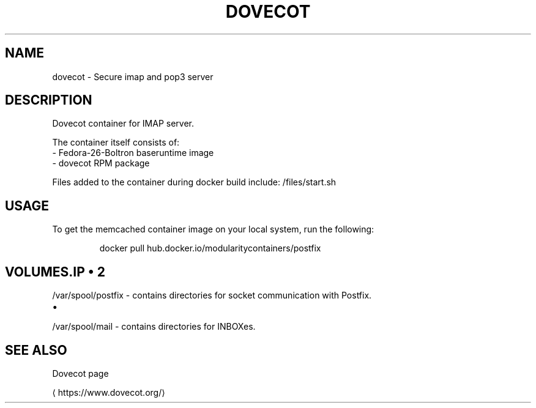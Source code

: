 .TH "DOVECOT" "1" " Container Image Pages" "Petr Hracek" "Jun 1, 2017" 
.nh
.ad l


.SH NAME
.PP
dovecot \- Secure imap and pop3 server


.SH DESCRIPTION
.PP
Dovecot container for IMAP server.

.PP
The container itself consists of:
    \- Fedora\-26\-Boltron baseruntime image
    \- dovecot RPM package

.PP
Files added to the container during docker build include: /files/start.sh


.SH USAGE
.PP
To get the memcached container image on your local system, run the following:

.PP
.RS

.nf
docker pull hub.docker.io/modularitycontainers/postfix

.fi
.RE


.SH VOLUMES.IP \(bu 2

.PP
/var/spool/postfix \- contains directories for socket communication with Postfix.
.IP \(bu 2

.PP
/var/spool/mail \- contains directories for INBOXes.


.SH SEE ALSO
.PP
Dovecot page

\[la]https://www.dovecot.org/\[ra]
